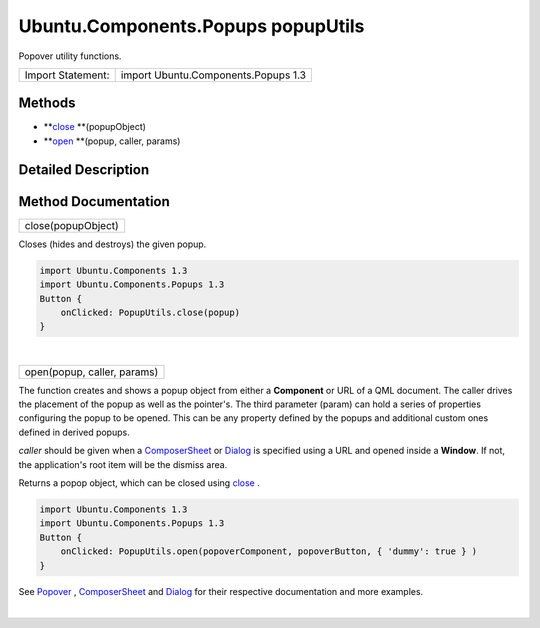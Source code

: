 .. _sdk_ubuntu_components_popups_popuputils:
Ubuntu.Components.Popups popupUtils
===================================

Popover utility functions.

+---------------------+---------------------------------------+
| Import Statement:   | import Ubuntu.Components.Popups 1.3   |
+---------------------+---------------------------------------+

Methods
-------

-  **`close </sdk/apps/qml/Ubuntu.Components/Popups.popupUtils/#close-method>`_ **\ (popupObject)
-  **`open </sdk/apps/qml/Ubuntu.Components/Popups.popupUtils/#open-method>`_ **\ (popup,
   caller, params)

Detailed Description
--------------------

Method Documentation
--------------------

.. _sdk_ubuntu_components_popups_popuputils_close-method:

+--------------------------------------------------------------------------+
|        \ close(popupObject)                                              |
+--------------------------------------------------------------------------+

Closes (hides and destroys) the given popup.

.. code:: qml

    import Ubuntu.Components 1.3
    import Ubuntu.Components.Popups 1.3
    Button {
        onClicked: PopupUtils.close(popup)
    }

| 

.. _sdk_ubuntu_components_popups_popuputils_open-method:

+--------------------------------------------------------------------------+
|        \ open(popup, caller, params)                                     |
+--------------------------------------------------------------------------+

The function creates and shows a popup object from either a
**Component** or URL of a QML document. The caller drives the placement
of the popup as well as the pointer's. The third parameter (param) can
hold a series of properties configuring the popup to be opened. This can
be any property defined by the popups and additional custom ones defined
in derived popups.

*caller* should be given when a
`ComposerSheet </sdk/apps/qml/Ubuntu.Components/Popups.ComposerSheet/>`_ 
or `Dialog </sdk/apps/qml/Ubuntu.Components/Popups.Dialog/>`_  is
specified using a URL and opened inside a **Window**. If not, the
application's root item will be the dismiss area.

Returns a popop object, which can be closed using
`close </sdk/apps/qml/Ubuntu.Components/Popups.popupUtils/#close-method>`_ .

.. code:: qml

    import Ubuntu.Components 1.3
    import Ubuntu.Components.Popups 1.3
    Button {
        onClicked: PopupUtils.open(popoverComponent, popoverButton, { 'dummy': true } )
    }

See `Popover </sdk/apps/qml/Ubuntu.Components/Popups.Popover/>`_ ,
`ComposerSheet </sdk/apps/qml/Ubuntu.Components/Popups.ComposerSheet/>`_ 
and `Dialog </sdk/apps/qml/Ubuntu.Components/Popups.Dialog/>`_  for
their respective documentation and more examples.

| 
